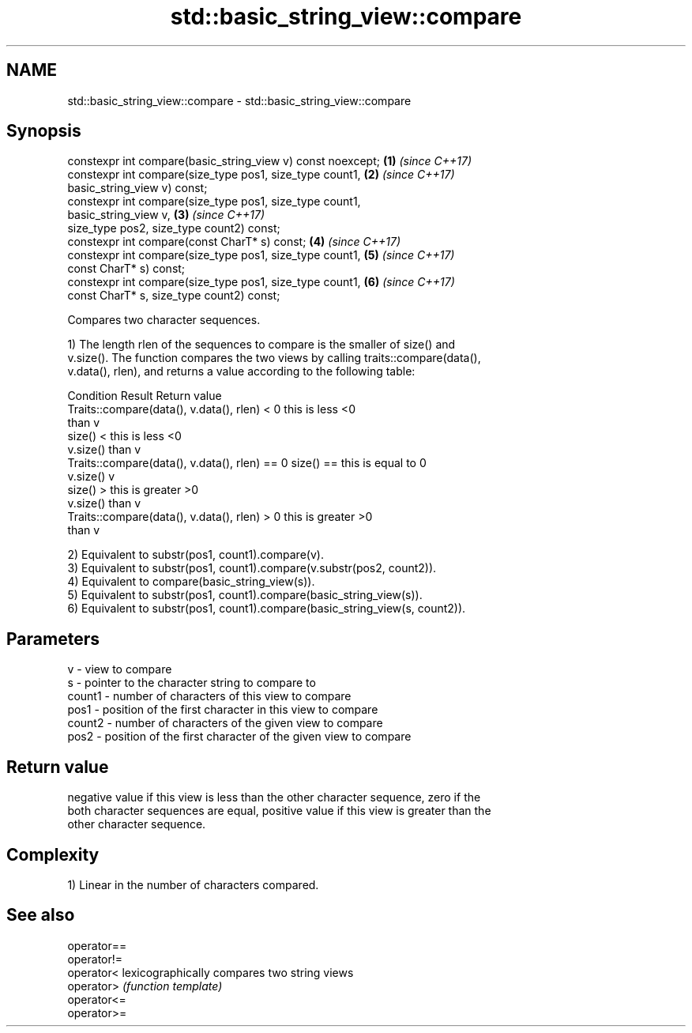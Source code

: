 .TH std::basic_string_view::compare 3 "2018.03.28" "http://cppreference.com" "C++ Standard Libary"
.SH NAME
std::basic_string_view::compare \- std::basic_string_view::compare

.SH Synopsis
   constexpr int compare(basic_string_view v) const noexcept;         \fB(1)\fP \fI(since C++17)\fP
   constexpr int compare(size_type pos1, size_type count1,            \fB(2)\fP \fI(since C++17)\fP
                         basic_string_view v) const;
   constexpr int compare(size_type pos1, size_type count1,
   basic_string_view v,                                               \fB(3)\fP \fI(since C++17)\fP
                         size_type pos2, size_type count2) const;
   constexpr int compare(const CharT* s) const;                       \fB(4)\fP \fI(since C++17)\fP
   constexpr int compare(size_type pos1, size_type count1,            \fB(5)\fP \fI(since C++17)\fP
                         const CharT* s) const;
   constexpr int compare(size_type pos1, size_type count1,            \fB(6)\fP \fI(since C++17)\fP
                         const CharT* s, size_type count2) const;

   Compares two character sequences.

   1) The length rlen of the sequences to compare is the smaller of size() and
   v.size(). The function compares the two views by calling traits::compare(data(),
   v.data(), rlen), and returns a value according to the following table:

                         Condition                             Result      Return value
   Traits::compare(data(), v.data(), rlen) < 0            this is less     <0
                                                          than v
                                                size() <  this is less     <0
                                                v.size()  than v
   Traits::compare(data(), v.data(), rlen) == 0 size() == this is equal to 0
                                                v.size()  v
                                                size() >  this is greater  >0
                                                v.size()  than v
   Traits::compare(data(), v.data(), rlen) > 0            this is greater  >0
                                                          than v

   2) Equivalent to substr(pos1, count1).compare(v).
   3) Equivalent to substr(pos1, count1).compare(v.substr(pos2, count2)).
   4) Equivalent to compare(basic_string_view(s)).
   5) Equivalent to substr(pos1, count1).compare(basic_string_view(s)).
   6) Equivalent to substr(pos1, count1).compare(basic_string_view(s, count2)).

.SH Parameters

   v      - view to compare
   s      - pointer to the character string to compare to
   count1 - number of characters of this view to compare
   pos1   - position of the first character in this view to compare
   count2 - number of characters of the given view to compare
   pos2   - position of the first character of the given view to compare

.SH Return value

   negative value if this view is less than the other character sequence, zero if the
   both character sequences are equal, positive value if this view is greater than the
   other character sequence.

.SH Complexity

   1) Linear in the number of characters compared.

.SH See also

   operator==
   operator!=
   operator<  lexicographically compares two string views
   operator>  \fI(function template)\fP 
   operator<=
   operator>=
